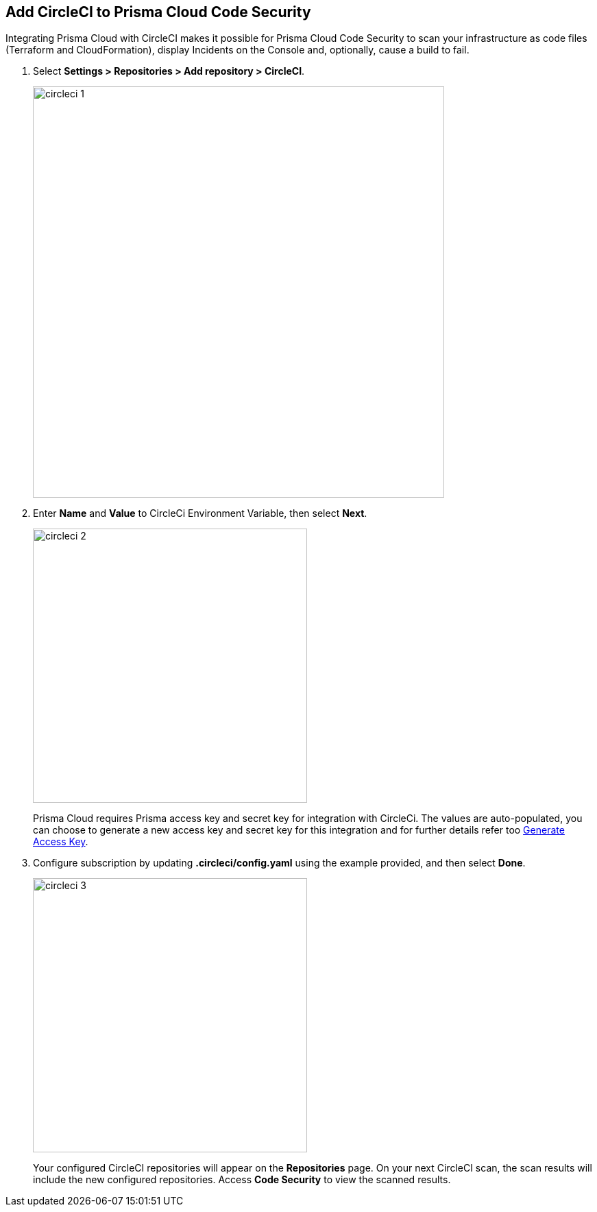 :topic_type: task

[.task]
== Add CircleCI to Prisma Cloud Code Security

Integrating Prisma Cloud with CircleCI makes it possible for Prisma Cloud Code Security to scan your infrastructure as code files (Terraform and CloudFormation), display Incidents on the Console and, optionally, cause a build to fail.

[.procedure]

. Select *Settings > Repositories > Add repository > CircleCI*.
+
image::circleci-1.png[width=600]

. Enter *Name* and *Value* to CircleCi Environment Variable, then select *Next*.
+
image::circleci-2.png[width=400]
+
Prisma Cloud requires Prisma access key and secret key for integration with CircleCi. The values are auto-populated, you can choose to generate a new access key and secret key for this integration and for further details refer too <<#_generate-access-key, Generate Access Key>>.

. Configure subscription by updating *.circleci/config.yaml* using the example provided, and then select *Done*.
+
image::circleci-3.png[width=400]
+
Your configured CircleCI repositories will appear on the *Repositories* page. On your next CircleCI scan, the scan results will include the new configured repositories. Access *Code Security* to view the scanned results.